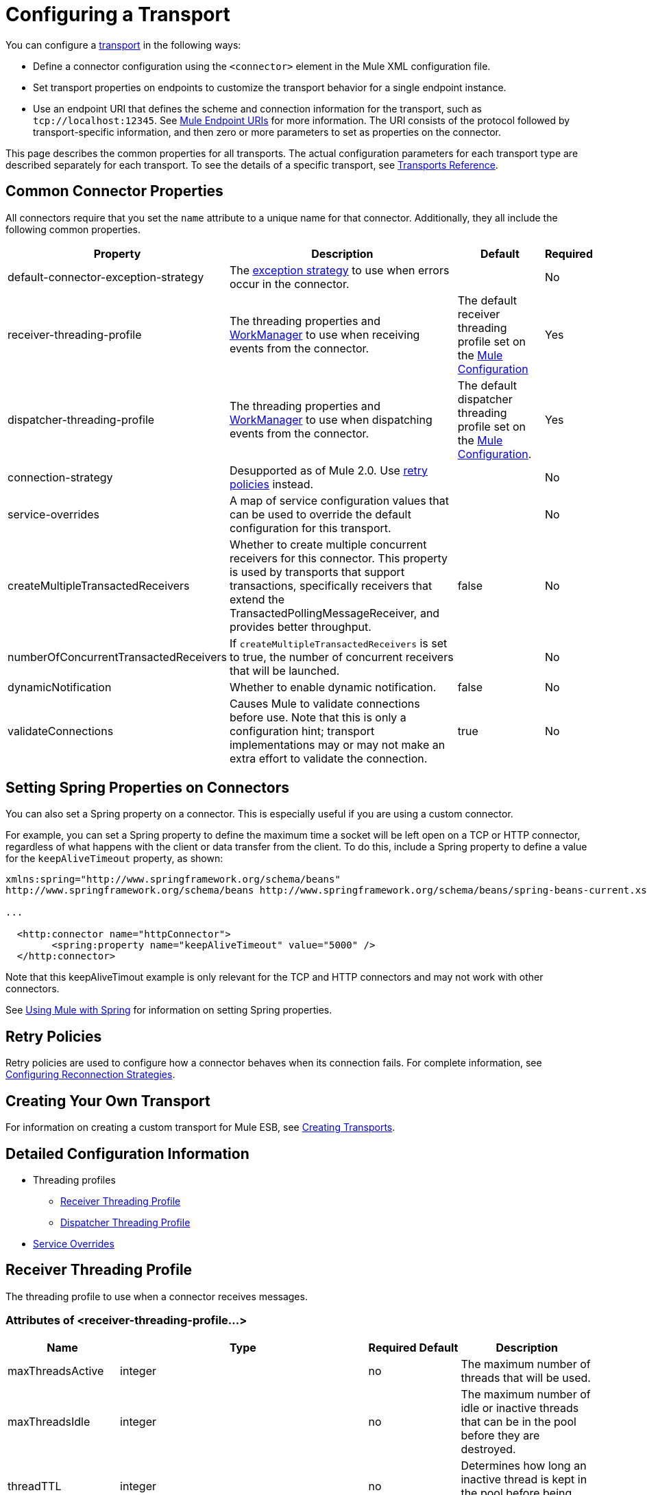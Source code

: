 = Configuring a Transport
:keywords: connectors, anypoint, studio, esb, transports

You can configure a link:/mule\-user\-guide/v/3\.6/connecting-using-transports[transport] in the following ways:

* Define a connector configuration using the `<connector>` element in the Mule XML configuration file.

* Set transport properties on endpoints to customize the transport behavior for a single endpoint instance.

* Use an endpoint URI that defines the scheme and connection information for the transport, such as `tcp://localhost:12345`. See link:/mule\-user\-guide/v/3\.6/mule-endpoint-uris[Mule Endpoint URIs] for more information. The URI consists of the protocol followed by transport-specific information, and then zero or more parameters to set as properties on the connector.

This page describes the common properties for all transports. The actual configuration parameters for each transport type are described separately for each transport. To see the details of a specific transport, see link:/mule\-user\-guide/v/3\.6/transports-reference[Transports Reference].

== Common Connector Properties

All connectors require that you set the `name` attribute to a unique name for that connector. Additionally, they all include the following common properties.

[%header%autowidth.spread]
|===
|Property |Description |Default |Required
|default-connector-exception-strategy |The link:/mule\-user\-guide/v/3\.6/error-handling[exception strategy] to use when errors occur in the connector. |  |No
|receiver-threading-profile |The threading properties and http://java.sun.com/j2ee/1.4/docs/api/javax/resource/spi/work/WorkManager.html[WorkManager] to use when receiving events from the connector. |The default receiver threading profile set on the link:/mule\-user\-guide/v/3\.6/about-the-xml-configuration-file[Mule Configuration] |Yes
|dispatcher-threading-profile |The threading properties and http://java.sun.com/j2ee/1.4/docs/api/javax/resource/spi/work/WorkManager.html[WorkManager] to use when dispatching events from the connector. |The default dispatcher threading profile set on the link:/mule\-user\-guide/v/3\.6/about-mule-configuration[Mule Configuration]. |Yes
|connection-strategy |Desupported as of Mule 2.0. Use link:/mule\-user\-guide/v/3\.6/configuring-reconnection-strategies[retry policies] instead. |  |No
|service-overrides |A map of service configuration values that can be used to override the default configuration for this transport. |  |No
|createMultipleTransactedReceivers |Whether to create multiple concurrent receivers for this connector. This property is used by transports that support transactions, specifically receivers that extend the TransactedPollingMessageReceiver, and provides better throughput. |false |No
|numberOfConcurrentTransactedReceivers |If `createMultipleTransactedReceivers` is set to true, the number of concurrent receivers that will be launched. |  |No
|dynamicNotification |Whether to enable dynamic notification. |false |No
|validateConnections |Causes Mule to validate connections before use. Note that this is only a configuration hint; transport implementations may or may not make an extra effort to validate the connection. |true |No
|===

== Setting Spring Properties on Connectors

You can also set a Spring property on a connector. This is especially useful if you are using a custom connector.

For example, you can set a Spring property to define the maximum time a socket will be left open on a TCP or HTTP connector, regardless of what happens with the client or data transfer from the client. To do this, include a Spring property to define a value for the `keepAliveTimeout` property, as shown:

[source, xml, linenums]
----
xmlns:spring="http://www.springframework.org/schema/beans"
http://www.springframework.org/schema/beans http://www.springframework.org/schema/beans/spring-beans-current.xsd
 
...
  
  <http:connector name="httpConnector">
        <spring:property name="keepAliveTimeout" value="5000" />
  </http:connector>
----

Note that this keepAliveTimout example is only relevant for the TCP and HTTP connectors and may not work with other connectors.

See link:/mule\-user\-guide/v/3\.6/using-mule-with-spring[Using Mule with Spring] for information on setting Spring properties.

== Retry Policies

Retry policies are used to configure how a connector behaves when its connection fails. For complete information, see link:/mule\-user\-guide/v/3\.6/configuring-reconnection-strategies[Configuring Reconnection Strategies].

== Creating Your Own Transport

For information on creating a custom transport for Mule ESB, see link:/mule\-user\-guide/v/3\.6/creating-transports[Creating Transports].

== Detailed Configuration Information

* Threading profiles
** <<Receiver Threading Profile>>
** <<Dispatcher Threading Profile>>
* <<Service Overrides>>

== Receiver Threading Profile

The threading profile to use when a connector receives messages.

=== Attributes of <receiver-threading-profile...>

[%header%autowidth.spread]
|===
|Name |Type |Required |Default |Description
|maxThreadsActive |integer |no |  |The maximum number of threads that will be used.
|maxThreadsIdle |integer |no |  |The maximum number of idle or inactive threads that can be in the pool before they are destroyed.
|threadTTL |integer |no |  |Determines how long an inactive thread is kept in the pool before being discarded.
|poolExhaustedAction |WAIT/DISCARD/DISCARD_OLDEST/ABORT/RUN |no |  |When the maximum pool size or queue size is bounded, this value determines how to handle incoming tasks. Possible values are: WAIT (wait until a thread becomes available; don't use this value if the minimum number of threads is zero, in which case a thread may never become available), DISCARD (throw away the current request and return), DISCARD_OLDEST (throw away the oldest request and return), ABORT (throw a RuntimeException), and RUN (the default; the thread making the execute request runs the task itself, which helps guard against lockup).
|threadWaitTimeout |integer |no |  |How long to wait in milliseconds when the pool exhausted action is WAIT. If the value is negative, it will wait indefinitely.
|maxBufferSize |integer |no |  |Determines how many requests are queued when the pool is at maximum usage capacity and the pool exhausted action is WAIT. The buffer is used as an overflow.
|doThreading |boolean |no |true |Whether threading should be used (default is true).
|===

== Dispatcher Threading Profile

The threading profile to use when a connector dispatches messages.

=== Attributes of <dispatcher-threading-profile...>

[%header%autowidth.spread]
|===
|Name |Type |Required |Default |Description
|maxThreadsActive |integer |no |  |The maximum number of threads that will be used.
|maxThreadsIdle |integer |no |  |The maximum number of idle or inactive threads that can be in the pool before they are destroyed.
|threadTTL |integer |no |  |Determines how long an inactive thread is kept in the pool before being discarded.
|poolExhaustedAction |WAIT/DISCARD/DISCARD_OLDEST/ABORT/RUN |no |  |When the maximum pool size or queue size is bounded, this value determines how to handle incoming tasks. Possible values are: WAIT (wait until a thread becomes available; don't use this value if the minimum number of threads is zero, in which case a thread may never become available), DISCARD (throw away the current request and return), DISCARD_OLDEST (throw away the oldest request and return), ABORT (throw a RuntimeException), and RUN (the default; the thread making the execute request runs the task itself, which helps guard against lockup).
|threadWaitTimeout |integer |no |  |How long to wait in milliseconds when the pool exhausted action is WAIT. If the value is negative, it will wait indefinitely.
|maxBufferSize |integer |no |  |Determines how many requests are queued when the pool is at maximum usage capacity and the pool exhausted action is WAIT. The buffer is used as an overflow.
|doThreading |boolean |no |true |Whether threading should be used (default is true).
|===

== Service Overrides

Service overrides allow the connector to be further configured/customized by allowing parts of the transport implementation to be overridden, for example, the message receiver or dispatcher implementation, or the message adaptor that is used.

=== Attributes of <service-overrides...>

[%header%autowidth.spread]
|===
|Name |Type |Required |Default .14+|Description
|messageReceiver|string |no |
|transactedMessageReceiver |string |no |
|xaTransactedMessageReceiver |string |no |
|dispatcherFactory |string |no |
|inboundTransformer |string |no |
|outboundTransformer |string |no |
|responseTransformer |string |no |
|endpointBuilder |string |no |
|messageFactory |string |no |
|serviceFinder |string |no |
|sessionHandler |string |no |
|inboundExchangePatterns |string |no |
|outboundExchangePatterns |string |no |
|defaultExchangePattern |string |no |
|===
